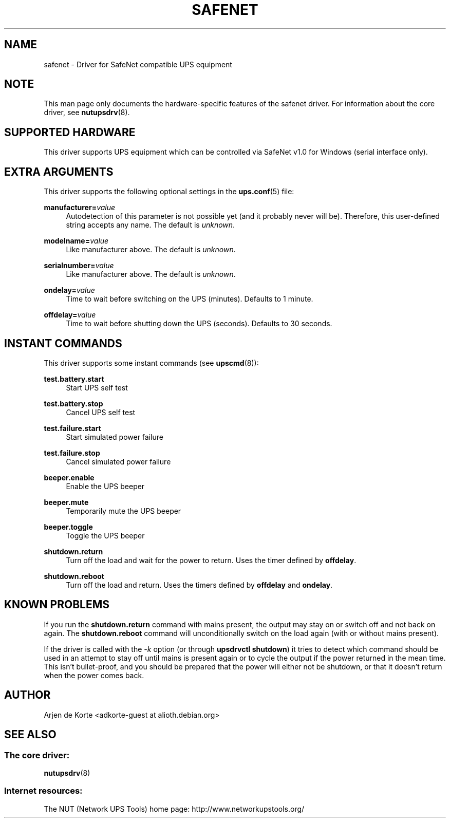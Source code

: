 '\" t
.\"     Title: safenet
.\"    Author: [see the "AUTHOR" section]
.\" Generator: DocBook XSL Stylesheets vsnapshot <http://docbook.sf.net/>
.\"      Date: 04/26/2022
.\"    Manual: NUT Manual
.\"    Source: Network UPS Tools 2.8.0
.\"  Language: English
.\"
.TH "SAFENET" "8" "04/26/2022" "Network UPS Tools 2\&.8\&.0" "NUT Manual"
.\" -----------------------------------------------------------------
.\" * Define some portability stuff
.\" -----------------------------------------------------------------
.\" ~~~~~~~~~~~~~~~~~~~~~~~~~~~~~~~~~~~~~~~~~~~~~~~~~~~~~~~~~~~~~~~~~
.\" http://bugs.debian.org/507673
.\" http://lists.gnu.org/archive/html/groff/2009-02/msg00013.html
.\" ~~~~~~~~~~~~~~~~~~~~~~~~~~~~~~~~~~~~~~~~~~~~~~~~~~~~~~~~~~~~~~~~~
.ie \n(.g .ds Aq \(aq
.el       .ds Aq '
.\" -----------------------------------------------------------------
.\" * set default formatting
.\" -----------------------------------------------------------------
.\" disable hyphenation
.nh
.\" disable justification (adjust text to left margin only)
.ad l
.\" -----------------------------------------------------------------
.\" * MAIN CONTENT STARTS HERE *
.\" -----------------------------------------------------------------
.SH "NAME"
safenet \- Driver for SafeNet compatible UPS equipment
.SH "NOTE"
.sp
This man page only documents the hardware\-specific features of the safenet driver\&. For information about the core driver, see \fBnutupsdrv\fR(8)\&.
.SH "SUPPORTED HARDWARE"
.sp
This driver supports UPS equipment which can be controlled via SafeNet v1\&.0 for Windows (serial interface only)\&.
.SH "EXTRA ARGUMENTS"
.sp
This driver supports the following optional settings in the \fBups.conf\fR(5) file:
.PP
\fBmanufacturer=\fR\fIvalue\fR
.RS 4
Autodetection of this parameter is not possible yet (and it probably never will be)\&. Therefore, this user\-defined string accepts any name\&. The default is
\fIunknown\fR\&.
.RE
.PP
\fBmodelname=\fR\fIvalue\fR
.RS 4
Like manufacturer above\&. The default is
\fIunknown\fR\&.
.RE
.PP
\fBserialnumber=\fR\fIvalue\fR
.RS 4
Like manufacturer above\&. The default is
\fIunknown\fR\&.
.RE
.PP
\fBondelay=\fR\fIvalue\fR
.RS 4
Time to wait before switching on the UPS (minutes)\&. Defaults to 1 minute\&.
.RE
.PP
\fBoffdelay=\fR\fIvalue\fR
.RS 4
Time to wait before shutting down the UPS (seconds)\&. Defaults to 30 seconds\&.
.RE
.SH "INSTANT COMMANDS"
.sp
This driver supports some instant commands (see \fBupscmd\fR(8)):
.PP
\fBtest\&.battery\&.start\fR
.RS 4
Start UPS self test
.RE
.PP
\fBtest\&.battery\&.stop\fR
.RS 4
Cancel UPS self test
.RE
.PP
\fBtest\&.failure\&.start\fR
.RS 4
Start simulated power failure
.RE
.PP
\fBtest\&.failure\&.stop\fR
.RS 4
Cancel simulated power failure
.RE
.PP
\fBbeeper\&.enable\fR
.RS 4
Enable the UPS beeper
.RE
.PP
\fBbeeper\&.mute\fR
.RS 4
Temporarily mute the UPS beeper
.RE
.PP
\fBbeeper\&.toggle\fR
.RS 4
Toggle the UPS beeper
.RE
.PP
\fBshutdown\&.return\fR
.RS 4
Turn off the load and wait for the power to return\&. Uses the timer defined by
\fBoffdelay\fR\&.
.RE
.PP
\fBshutdown\&.reboot\fR
.RS 4
Turn off the load and return\&. Uses the timers defined by
\fBoffdelay\fR
and
\fBondelay\fR\&.
.RE
.SH "KNOWN PROBLEMS"
.sp
If you run the \fBshutdown\&.return\fR command with mains present, the output may stay on or switch off and not back on again\&. The \fBshutdown\&.reboot\fR command will unconditionally switch on the load again (with or without mains present)\&.
.sp
If the driver is called with the \fI\-k\fR option (or through \fBupsdrvctl shutdown\fR) it tries to detect which command should be used in an attempt to stay off until mains is present again or to cycle the output if the power returned in the mean time\&. This isn\(cqt bullet\-proof, and you should be prepared that the power will either not be shutdown, or that it doesn\(cqt return when the power comes back\&.
.SH "AUTHOR"
.sp
Arjen de Korte <adkorte\-guest at alioth\&.debian\&.org>
.SH "SEE ALSO"
.SS "The core driver:"
.sp
\fBnutupsdrv\fR(8)
.SS "Internet resources:"
.sp
The NUT (Network UPS Tools) home page: http://www\&.networkupstools\&.org/
